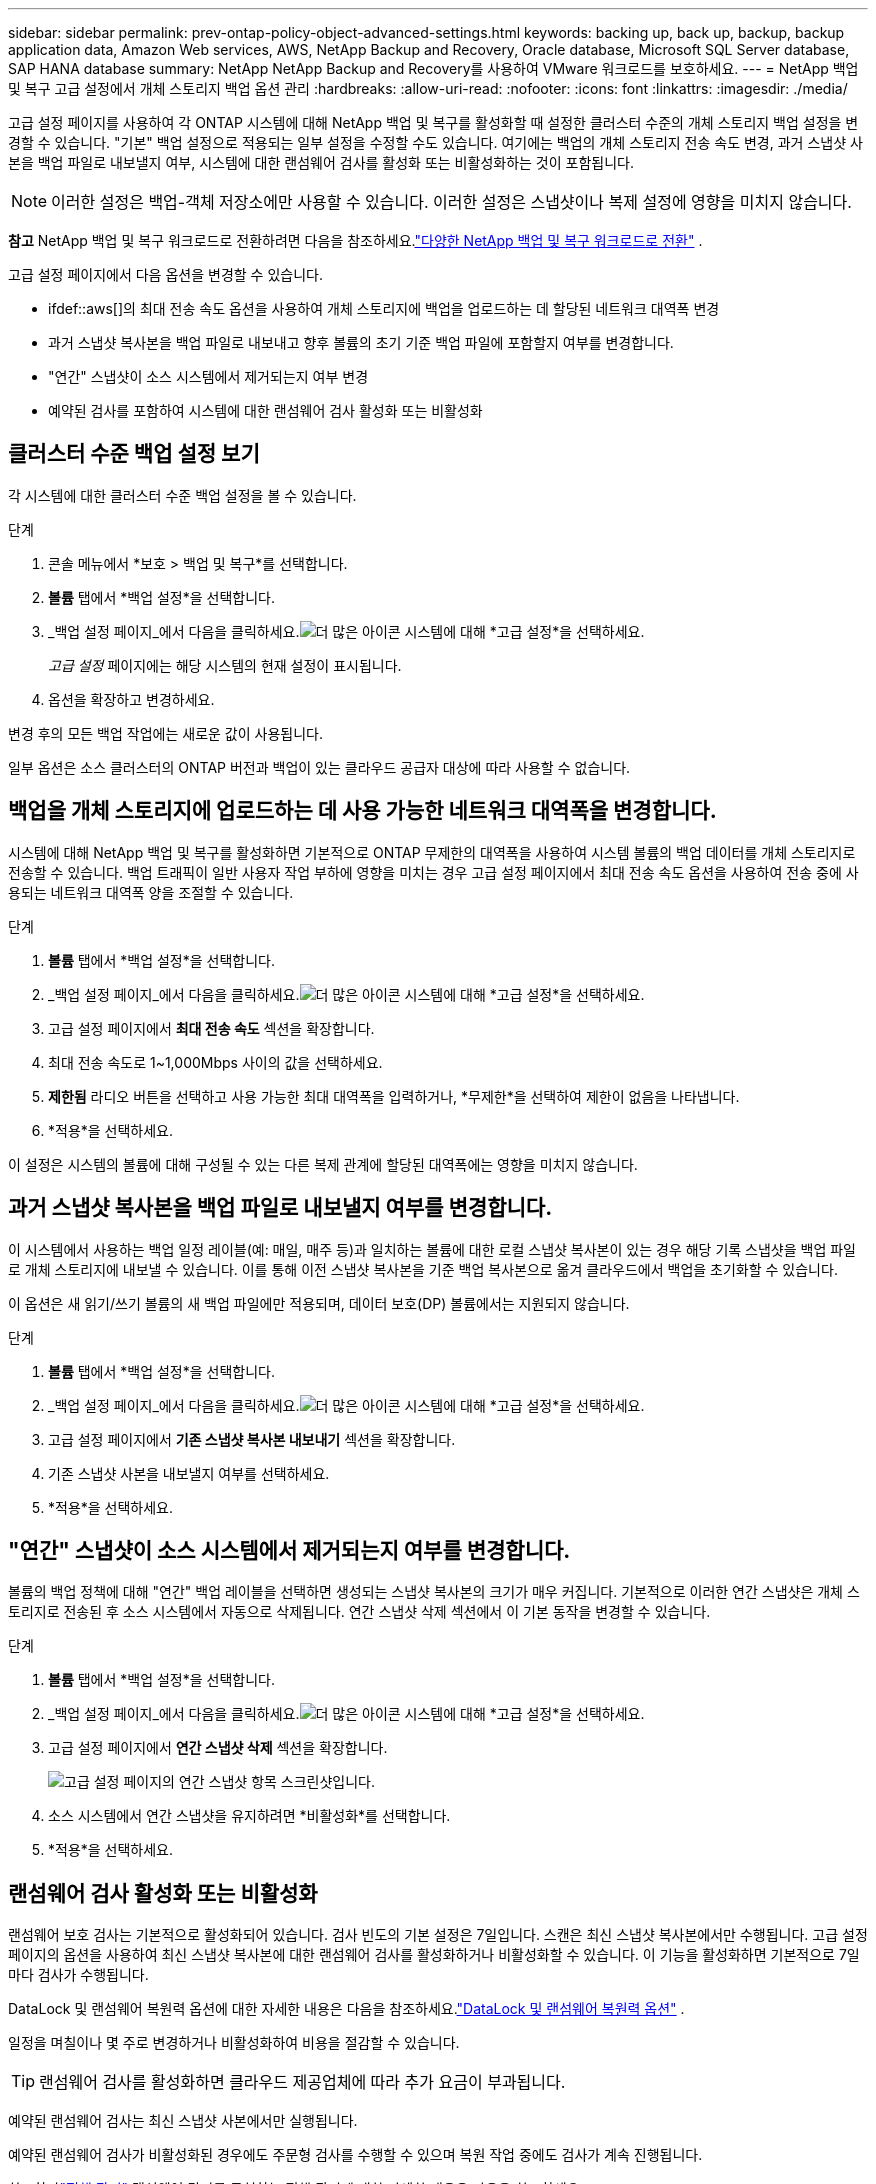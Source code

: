 ---
sidebar: sidebar 
permalink: prev-ontap-policy-object-advanced-settings.html 
keywords: backing up, back up, backup, backup application data, Amazon Web services, AWS, NetApp Backup and Recovery, Oracle database, Microsoft SQL Server database, SAP HANA database 
summary: NetApp NetApp Backup and Recovery를 사용하여 VMware 워크로드를 보호하세요. 
---
= NetApp 백업 및 복구 고급 설정에서 개체 스토리지 백업 옵션 관리
:hardbreaks:
:allow-uri-read: 
:nofooter: 
:icons: font
:linkattrs: 
:imagesdir: ./media/


[role="lead"]
고급 설정 페이지를 사용하여 각 ONTAP 시스템에 대해 NetApp 백업 및 복구를 활성화할 때 설정한 클러스터 수준의 개체 스토리지 백업 설정을 변경할 수 있습니다.  "기본" 백업 설정으로 적용되는 일부 설정을 수정할 수도 있습니다.  여기에는 백업의 개체 스토리지 전송 속도 변경, 과거 스냅샷 사본을 백업 파일로 내보낼지 여부, 시스템에 대한 랜섬웨어 검사를 활성화 또는 비활성화하는 것이 포함됩니다.


NOTE: 이러한 설정은 백업-객체 저장소에만 사용할 수 있습니다.  이러한 설정은 스냅샷이나 복제 설정에 영향을 미치지 않습니다.

[]
====
*참고* NetApp 백업 및 복구 워크로드로 전환하려면 다음을 참조하세요.link:br-start-switch-ui.html["다양한 NetApp 백업 및 복구 워크로드로 전환"] .

====
고급 설정 페이지에서 다음 옵션을 변경할 수 있습니다.

* ifdef::aws[]의 최대 전송 속도 옵션을 사용하여 개체 스토리지에 백업을 업로드하는 데 할당된 네트워크 대역폭 변경


endif::aws[]

* 과거 스냅샷 복사본을 백업 파일로 내보내고 향후 볼륨의 초기 기준 백업 파일에 포함할지 여부를 변경합니다.
* "연간" 스냅샷이 소스 시스템에서 제거되는지 여부 변경
* 예약된 검사를 포함하여 시스템에 대한 랜섬웨어 검사 활성화 또는 비활성화




== 클러스터 수준 백업 설정 보기

각 시스템에 대한 클러스터 수준 백업 설정을 볼 수 있습니다.

.단계
. 콘솔 메뉴에서 *보호 > 백업 및 복구*를 선택합니다.
. *볼륨* 탭에서 *백업 설정*을 선택합니다.
. _백업 설정 페이지_에서 다음을 클릭하세요.image:icon-actions-horizontal.gif["더 많은 아이콘"] 시스템에 대해 *고급 설정*을 선택하세요.
+
_고급 설정_ 페이지에는 해당 시스템의 현재 설정이 표시됩니다.

. 옵션을 확장하고 변경하세요.


변경 후의 모든 백업 작업에는 새로운 값이 사용됩니다.

일부 옵션은 소스 클러스터의 ONTAP 버전과 백업이 있는 클라우드 공급자 대상에 따라 사용할 수 없습니다.



== 백업을 개체 스토리지에 업로드하는 데 사용 가능한 네트워크 대역폭을 변경합니다.

시스템에 대해 NetApp 백업 및 복구를 활성화하면 기본적으로 ONTAP 무제한의 대역폭을 사용하여 시스템 볼륨의 백업 데이터를 개체 스토리지로 전송할 수 있습니다.  백업 트래픽이 일반 사용자 작업 부하에 영향을 미치는 경우 고급 설정 페이지에서 최대 전송 속도 옵션을 사용하여 전송 중에 사용되는 네트워크 대역폭 양을 조절할 수 있습니다.

.단계
. *볼륨* 탭에서 *백업 설정*을 선택합니다.
. _백업 설정 페이지_에서 다음을 클릭하세요.image:icon-actions-horizontal.gif["더 많은 아이콘"] 시스템에 대해 *고급 설정*을 선택하세요.
. 고급 설정 페이지에서 *최대 전송 속도* 섹션을 확장합니다.
. 최대 전송 속도로 1~1,000Mbps 사이의 값을 선택하세요.
. *제한됨* 라디오 버튼을 선택하고 사용 가능한 최대 대역폭을 입력하거나, *무제한*을 선택하여 제한이 없음을 나타냅니다.
. *적용*을 선택하세요.


이 설정은 시스템의 볼륨에 대해 구성될 수 있는 다른 복제 관계에 할당된 대역폭에는 영향을 미치지 않습니다.

ifdef::aws[]

endif::aws[]



== 과거 스냅샷 복사본을 백업 파일로 내보낼지 여부를 변경합니다.

이 시스템에서 사용하는 백업 일정 레이블(예: 매일, 매주 등)과 일치하는 볼륨에 대한 로컬 스냅샷 복사본이 있는 경우 해당 기록 스냅샷을 백업 파일로 개체 스토리지에 내보낼 수 있습니다.  이를 통해 이전 스냅샷 복사본을 기준 백업 복사본으로 옮겨 클라우드에서 백업을 초기화할 수 있습니다.

이 옵션은 새 읽기/쓰기 볼륨의 새 백업 파일에만 적용되며, 데이터 보호(DP) 볼륨에서는 지원되지 않습니다.

.단계
. *볼륨* 탭에서 *백업 설정*을 선택합니다.
. _백업 설정 페이지_에서 다음을 클릭하세요.image:icon-actions-horizontal.gif["더 많은 아이콘"] 시스템에 대해 *고급 설정*을 선택하세요.
. 고급 설정 페이지에서 *기존 스냅샷 복사본 내보내기* 섹션을 확장합니다.
. 기존 스냅샷 사본을 내보낼지 여부를 선택하세요.
. *적용*을 선택하세요.




== "연간" 스냅샷이 소스 시스템에서 제거되는지 여부를 변경합니다.

볼륨의 백업 정책에 대해 "연간" 백업 레이블을 선택하면 생성되는 스냅샷 복사본의 크기가 매우 커집니다.  기본적으로 이러한 연간 스냅샷은 개체 스토리지로 전송된 후 소스 시스템에서 자동으로 삭제됩니다.  연간 스냅샷 삭제 섹션에서 이 기본 동작을 변경할 수 있습니다.

.단계
. *볼륨* 탭에서 *백업 설정*을 선택합니다.
. _백업 설정 페이지_에서 다음을 클릭하세요.image:icon-actions-horizontal.gif["더 많은 아이콘"] 시스템에 대해 *고급 설정*을 선택하세요.
. 고급 설정 페이지에서 *연간 스냅샷 삭제* 섹션을 확장합니다.
+
image:screenshot_backup_edit_yearly_snap_delete.png["고급 설정 페이지의 연간 스냅샷 항목 스크린샷입니다."]

. 소스 시스템에서 연간 스냅샷을 유지하려면 *비활성화*를 선택합니다.
. *적용*을 선택하세요.




== 랜섬웨어 검사 활성화 또는 비활성화

랜섬웨어 보호 검사는 기본적으로 활성화되어 있습니다.  검사 빈도의 기본 설정은 7일입니다.  스캔은 최신 스냅샷 복사본에서만 수행됩니다.  고급 설정 페이지의 옵션을 사용하여 최신 스냅샷 복사본에 대한 랜섬웨어 검사를 활성화하거나 비활성화할 수 있습니다.  이 기능을 활성화하면 기본적으로 7일마다 검사가 수행됩니다.

DataLock 및 랜섬웨어 복원력 옵션에 대한 자세한 내용은 다음을 참조하세요.link:prev-ontap-policy-object-options.html["DataLock 및 랜섬웨어 복원력 옵션"] .

일정을 며칠이나 몇 주로 변경하거나 비활성화하여 비용을 절감할 수 있습니다.


TIP: 랜섬웨어 검사를 활성화하면 클라우드 제공업체에 따라 추가 요금이 부과됩니다.

예약된 랜섬웨어 검사는 최신 스냅샷 사본에서만 실행됩니다.

예약된 랜섬웨어 검사가 비활성화된 경우에도 주문형 검사를 수행할 수 있으며 복원 작업 중에도 검사가 계속 진행됩니다.

참조하다link:prev-ontap-policy-manage.html["정책 관리"] 랜섬웨어 탐지를 구현하는 정책 관리에 대한 자세한 내용은 다음을 참조하세요.

.단계
. *볼륨* 탭에서 *백업 설정*을 선택합니다.
. _백업 설정 페이지_에서 다음을 클릭하세요.image:icon-actions-horizontal.gif["더 많은 아이콘"] 시스템에 대해 *고급 설정*을 선택하세요.
. 고급 설정 페이지에서 *랜섬웨어 검사* 섹션을 확장합니다.
. 랜섬웨어 검사를 활성화하거나 비활성화합니다.
. *예약된 랜섬웨어 검사*를 선택하세요.
. 선택적으로, 기본 스캔 주기를 매주 또는 며칠 또는 몇 주로 변경할 수 있습니다.
. 검사를 실행할 빈도를 일 또는 주 단위로 설정합니다.
. *적용*을 선택하세요.

